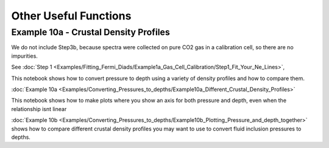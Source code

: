 ======================================
Other Useful Functions
======================================

Example 10a -  Crustal Density Profiles
--------------------------------------

We do not include Step3b, because spectra were collected on pure CO2 gas in a calibration cell, so there are no impurities.

See :doc:`Step 1 <Examples/Fitting_Fermi_Diads/Example1a_Gas_Cell_Calibration/Step1_Fit_Your_Ne_Lines>`,


This notebook shows how to convert pressure to depth using a variety of density profiles and how to compare them.

:doc:`Example 10a <Examples/Converting_Pressures_to_depths/Example10a_Different_Crustal_Density_Profiles>`

This notebook shows how to make plots where you show an axis for both pressure and depth, even when the relationship isnt linear

:doc:`Example 10b <Examples/Converting_Pressures_to_depths/Example10b_Plotting_Pressure_and_depth_together>` shows how to compare different crustal density profiles you may want to use to convert fluid inclusion pressures to depths.




